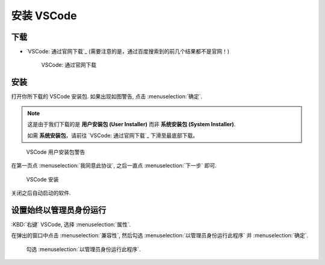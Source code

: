 ************************************************************************************************************************
安装 VSCode
************************************************************************************************************************

========================================================================================================================
下载
========================================================================================================================

- `VSCode: 通过官网下载`_ (需要注意的是，通过百度搜索到的前几个结果都不是官网！)
  
  .. figure:: VSCode_通过官网下载.png

    VSCode: 通过官网下载

========================================================================================================================
安装
========================================================================================================================

打开你所下载的 VSCode 安装包. 如果出现如图警告, 点击 :menuselection:`确定`.

.. note::

  这是由于我们下载的是 **用户安装包 (User Installer)** 而非 **系统安装包 (System Installer)**.

  如需 **系统安装包**，请前往 `VSCode: 通过官网下载`_ 下滑至最底部下载。

.. figure:: VSCode_用户安装包警告.png

  VSCode 用户安装包警告
  
在第一页点 :menuselection:`我同意此协议`, 之后一直点 :menuselection:`下一步` 即可.
  
.. figure:: VSCode_安装.png

  VSCode 安装

关闭之后自动启动的软件.

========================================================================================================================
设置始终以管理员身份运行
========================================================================================================================

:KBD:`右键` VSCode, 选择 :menuselection:`属性`.

在弹出的窗口中点击 :menuselection:`兼容性`, 然后勾选 :menuselection:`以管理员身份运行此程序` 并 :menuselection:`确定`.

.. figure:: VSCode_以管理员身份运行.png

  勾选 :menuselection:`以管理员身份运行此程序`.
